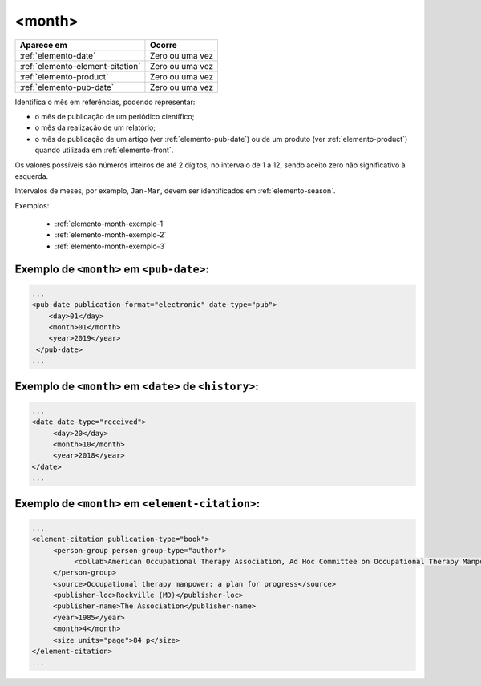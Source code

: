 .. _elemento-month:

<month>
=======

+----------------------------------+-----------------+
| Aparece em                       | Ocorre          |
+==================================+=================+
| :ref:`elemento-date`             | Zero ou uma vez |
+----------------------------------+-----------------+
| :ref:`elemento-element-citation` | Zero ou uma vez |
+----------------------------------+-----------------+
| :ref:`elemento-product`          | Zero ou uma vez |
+----------------------------------+-----------------+
| :ref:`elemento-pub-date`         | Zero ou uma vez |
+----------------------------------+-----------------+


Identifica o mês em referências, podendo representar:

* o mês de publicação de um periódico científico;
* o mês da realização de um relatório;
* o mês de publicação de um artigo (ver :ref:`elemento-pub-date`) ou de um produto (ver :ref:`elemento-product`) quando utilizada em :ref:`elemento-front`.

Os valores possíveis são números inteiros de até 2 dígitos, no intervalo de 1 a 12, sendo aceito zero não significativo à esquerda.

Intervalos de meses, por exemplo, ``Jan-Mar``, devem ser identificados em :ref:`elemento-season`.

Exemplos:

  * :ref:`elemento-month-exemplo-1`
  * :ref:`elemento-month-exemplo-2`
  * :ref:`elemento-month-exemplo-3`



.. _elemento-month-exemplo-1:

Exemplo de ``<month>`` em ``<pub-date>``:
---------------------------------------------------

.. code-block:: xml

   ...
   <pub-date publication-format="electronic" date-type="pub">
       <day>01</day>
       <month>01</month>
       <year>2019</year>
    </pub-date>
   ...

.. _elemento-month-exemplo-2:

Exemplo de ``<month>`` em ``<date>`` de ``<history>``:
--------------------------------------------------------------------------

.. code-block:: xml

   ...
   <date date-type="received">
        <day>20</day>
        <month>10</month>
        <year>2018</year>
   </date>
   ...

.. _elemento-month-exemplo-3:

Exemplo de ``<month>`` em ``<element-citation>``:
-----------------------------------------------------------

.. code-block:: xml

   ...
   <element-citation publication-type="book">
        <person-group person-group-type="author">
             <collab>American Occupational Therapy Association, Ad Hoc Committee on Occupational Therapy Manpower</collab>
        </person-group>
        <source>Occupational therapy manpower: a plan for progress</source>
        <publisher-loc>Rockville (MD)</publisher-loc>
        <publisher-name>The Association</publisher-name>
        <year>1985</year>
        <month>4</month>
        <size units="page">84 p</size>
   </element-citation>
   ...


